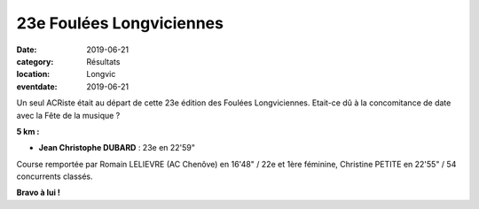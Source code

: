 23e Foulées Longviciennes
=========================

:date: 2019-06-21
:category: Résultats
:location: Longvic
:eventdate: 2019-06-21

Un seul ACRiste était au départ de cette 23e édition des Foulées Longviciennes. Etait-ce dû à la concomitance de date avec la Fête de la musique ?

**5 km :**

- **Jean Christophe DUBARD** : 23e en 22'59"

Course remportée par Romain LELIEVRE (AC Chenôve) en 16'48" / 22e et 1ère féminine, Christine PETITE en 22'55" / 54 concurrents classés.

.. image:: http://assets.acr-dijon.org/fl19.jpg

**Bravo à lui !**
